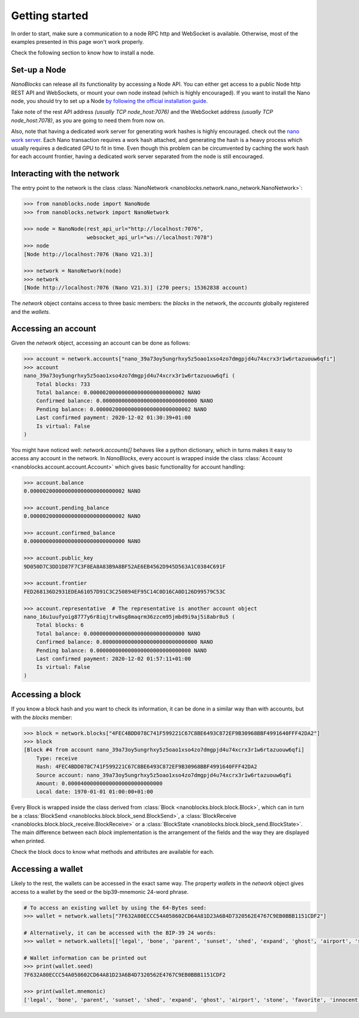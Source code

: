 Getting started
===============

In order to start, make sure a communication to a node RPC http and WebSocket is available. Otherwise, most of the examples presented in this page won't work properly.

Check the following section to know how to install a node.

Set-up a Node
-------------

`NanoBlocks` can release all its functionality by accessing a Node API. You can either get access to a public Node http REST API and WebSockets, or mount your own node instead (which is highly encouraged).
If you want to install the Nano node, you should try to set up a Node `by following the official installation guide <https://docs.nano.org/running-a-node/overview/>`_.

Take note of the rest API address *(usually TCP node_host:7076)* and the WebSocket address *(usually TCP node_host:7078)*, as you are going to need them from now on.

Also, note that having a dedicated work server for generating work hashes is highly encouraged. check out the `nano work server <https://github.com/nanocurrency/nano-work-server>`_. Each Nano transaction requires a work hash attached, and generating the hash is a heavy process which usually requires a dedicated GPU to fit in time. Even though this problem can be circumvented by caching the work hash for each account frontier, having a dedicated work server separated from the node is still encouraged.

Interacting with the network
----------------------------

The entry point to the network is the class :class:`NanoNetwork <nanoblocks.network.nano_network.NanoNetwork>`:

.. code-block:: python

    >>> from nanoblocks.node import NanoNode
    >>> from nanoblocks.network import NanoNetwork

    >>> node = NanoNode(rest_api_url="http://localhost:7076",
                        websocket_api_url="ws://localhost:7078")
    >>> node
    [Node http://localhost:7076 (Nano V21.3)]

    >>> network = NanoNetwork(node)
    >>> network
    [Node http://localhost:7076 (Nano V21.3)] (270 peers; 15362838 account)


The `network` object contains access to three basic members: the `blocks` in the network, the `accounts` globally registered and the `wallets`.

Accessing an account
--------------------

Given the `network` object, accessing an account can be done as follows:

.. code-block:: python

    >>> account = network.accounts["nano_39a73oy5ungrhxy5z5oao1xso4zo7dmgpjd4u74xcrx3r1w6rtazuouw6qfi"]
    >>> account
    nano_39a73oy5ungrhxy5z5oao1xso4zo7dmgpjd4u74xcrx3r1w6rtazuouw6qfi (
        Total blocks: 733
        Total balance: 0.000002000000000000000000000002 NANO
        Confirmed balance: 0.000000000000000000000000000000 NANO
        Pending balance: 0.000002000000000000000000000002 NANO
        Last confirmed payment: 2020-12-02 01:30:39+01:00
        Is virtual: False
    )


You might have noticed well: `network.accounts[]` behaves like a python dictionary, which in turns makes it easy to access any account in the network.
In `NanoBlocks`, every account is wrapped inside the class :class:`Account <nanoblocks.account.account.Account>` which gives basic functionality for account handling:

.. code-block:: python

    >>> account.balance
    0.000002000000000000000000000002 NANO

    >>> account.pending_balance
    0.000002000000000000000000000002 NANO

    >>> account.confirmed_balance
    0.000000000000000000000000000000 NANO

    >>> account.public_key
    9D050D7C3DD1D87F7C3F8EA8A83B9A8BF52AE6EB4562D945D563A1C0384C691F

    >>> account.frontier
    FED268136D2931EDEA61057D91C3C250894EF95C14C0D16CA0D126D99579C53C

    >>> account.representative  # The representative is another account object
    nano_16u1uufyoig8777y6r8iqjtrw8sg8maqrm36zzcm95jmbd9i9aj5i8abr8u5 (
        Total blocks: 6
        Total balance: 0.000000000000000000000000000000 NANO
        Confirmed balance: 0.000000000000000000000000000000 NANO
        Pending balance: 0.000000000000000000000000000000 NANO
        Last confirmed payment: 2020-12-02 01:57:11+01:00
        Is virtual: False
    )

Accessing a block
-----------------

If you know a block hash and you want to check its information, it can be done in a similar way than with accounts, but with the `blocks` member:

.. code-block:: python

    >>> block = network.blocks["4FEC4BDD078C741F599221C67C8BE6493C872EF9B30968BBF4991640FFF42DA2"]
    >>> block
    [Block #4 from account nano_39a73oy5ungrhxy5z5oao1xso4zo7dmgpjd4u74xcrx3r1w6rtazuouw6qfi]
        Type: receive
        Hash: 4FEC4BDD078C741F599221C67C8BE6493C872EF9B30968BBF4991640FFF42DA2
        Source account: nano_39a73oy5ungrhxy5z5oao1xso4zo7dmgpjd4u74xcrx3r1w6rtazuouw6qfi
        Amount: 0.000040000000000000000000000000
        Local date: 1970-01-01 01:00:00+01:00

Every Block is wrapped inside the class derived from :class:`Block <nanoblocks.block.block.Block>`, which can in turn be a :class:`BlockSend <nanoblocks.block.block_send.BlockSend>`, a :class:`BlockReceive <nanoblocks.block.block_receive.BlockReceive>` or a :class:`BlockState <nanoblocks.block.block_send.BlockState>`.
The main difference between each `block` implementation is the arrangement of the fields and the way they are displayed when printed.

Check the block docs to know what methods and attributes are available for each.

Accessing a wallet
------------------

Likely to the rest, the wallets can be accessed in the exact same way. The property `wallets` in the `network` object
gives access to a wallet by the seed or the bip39-mnemonic 24-word phrase.

.. code-block:: python

    # To access an existing wallet by using the 64-Bytes seed:
    >>> wallet = network.wallets["7F632A80ECCC54A058602CD64A81D23A6B4D7320562E4767C9EB0BBB1151CDF2"]

    # Alternatively, it can be accessed with the BIP-39 24 words:
    >>> wallet = network.wallets[['legal', 'bone', 'parent', 'sunset', 'shed', 'expand', 'ghost', 'airport', 'stone', 'favorite', 'innocent', 'inquiry', 'regular', 'ridge', 'life', 'shift', 'electric', 'dinner', 'kiss', 'blast', 'rain', 'pottery', 'daughter', 'execute']]

    # Wallet information can be printed out
    >>> print(wallet.seed)
    7F632A80ECCC54A058602CD64A81D23A6B4D7320562E4767C9EB0BBB1151CDF2

    >>> print(wallet.mnemonic)
    ['legal', 'bone', 'parent', 'sunset', 'shed', 'expand', 'ghost', 'airport', 'stone', 'favorite', 'innocent', 'inquiry', 'regular', 'ridge', 'life', 'shift', 'electric', 'dinner', 'kiss', 'blast', 'rain', 'pottery', 'daughter', 'execute']
